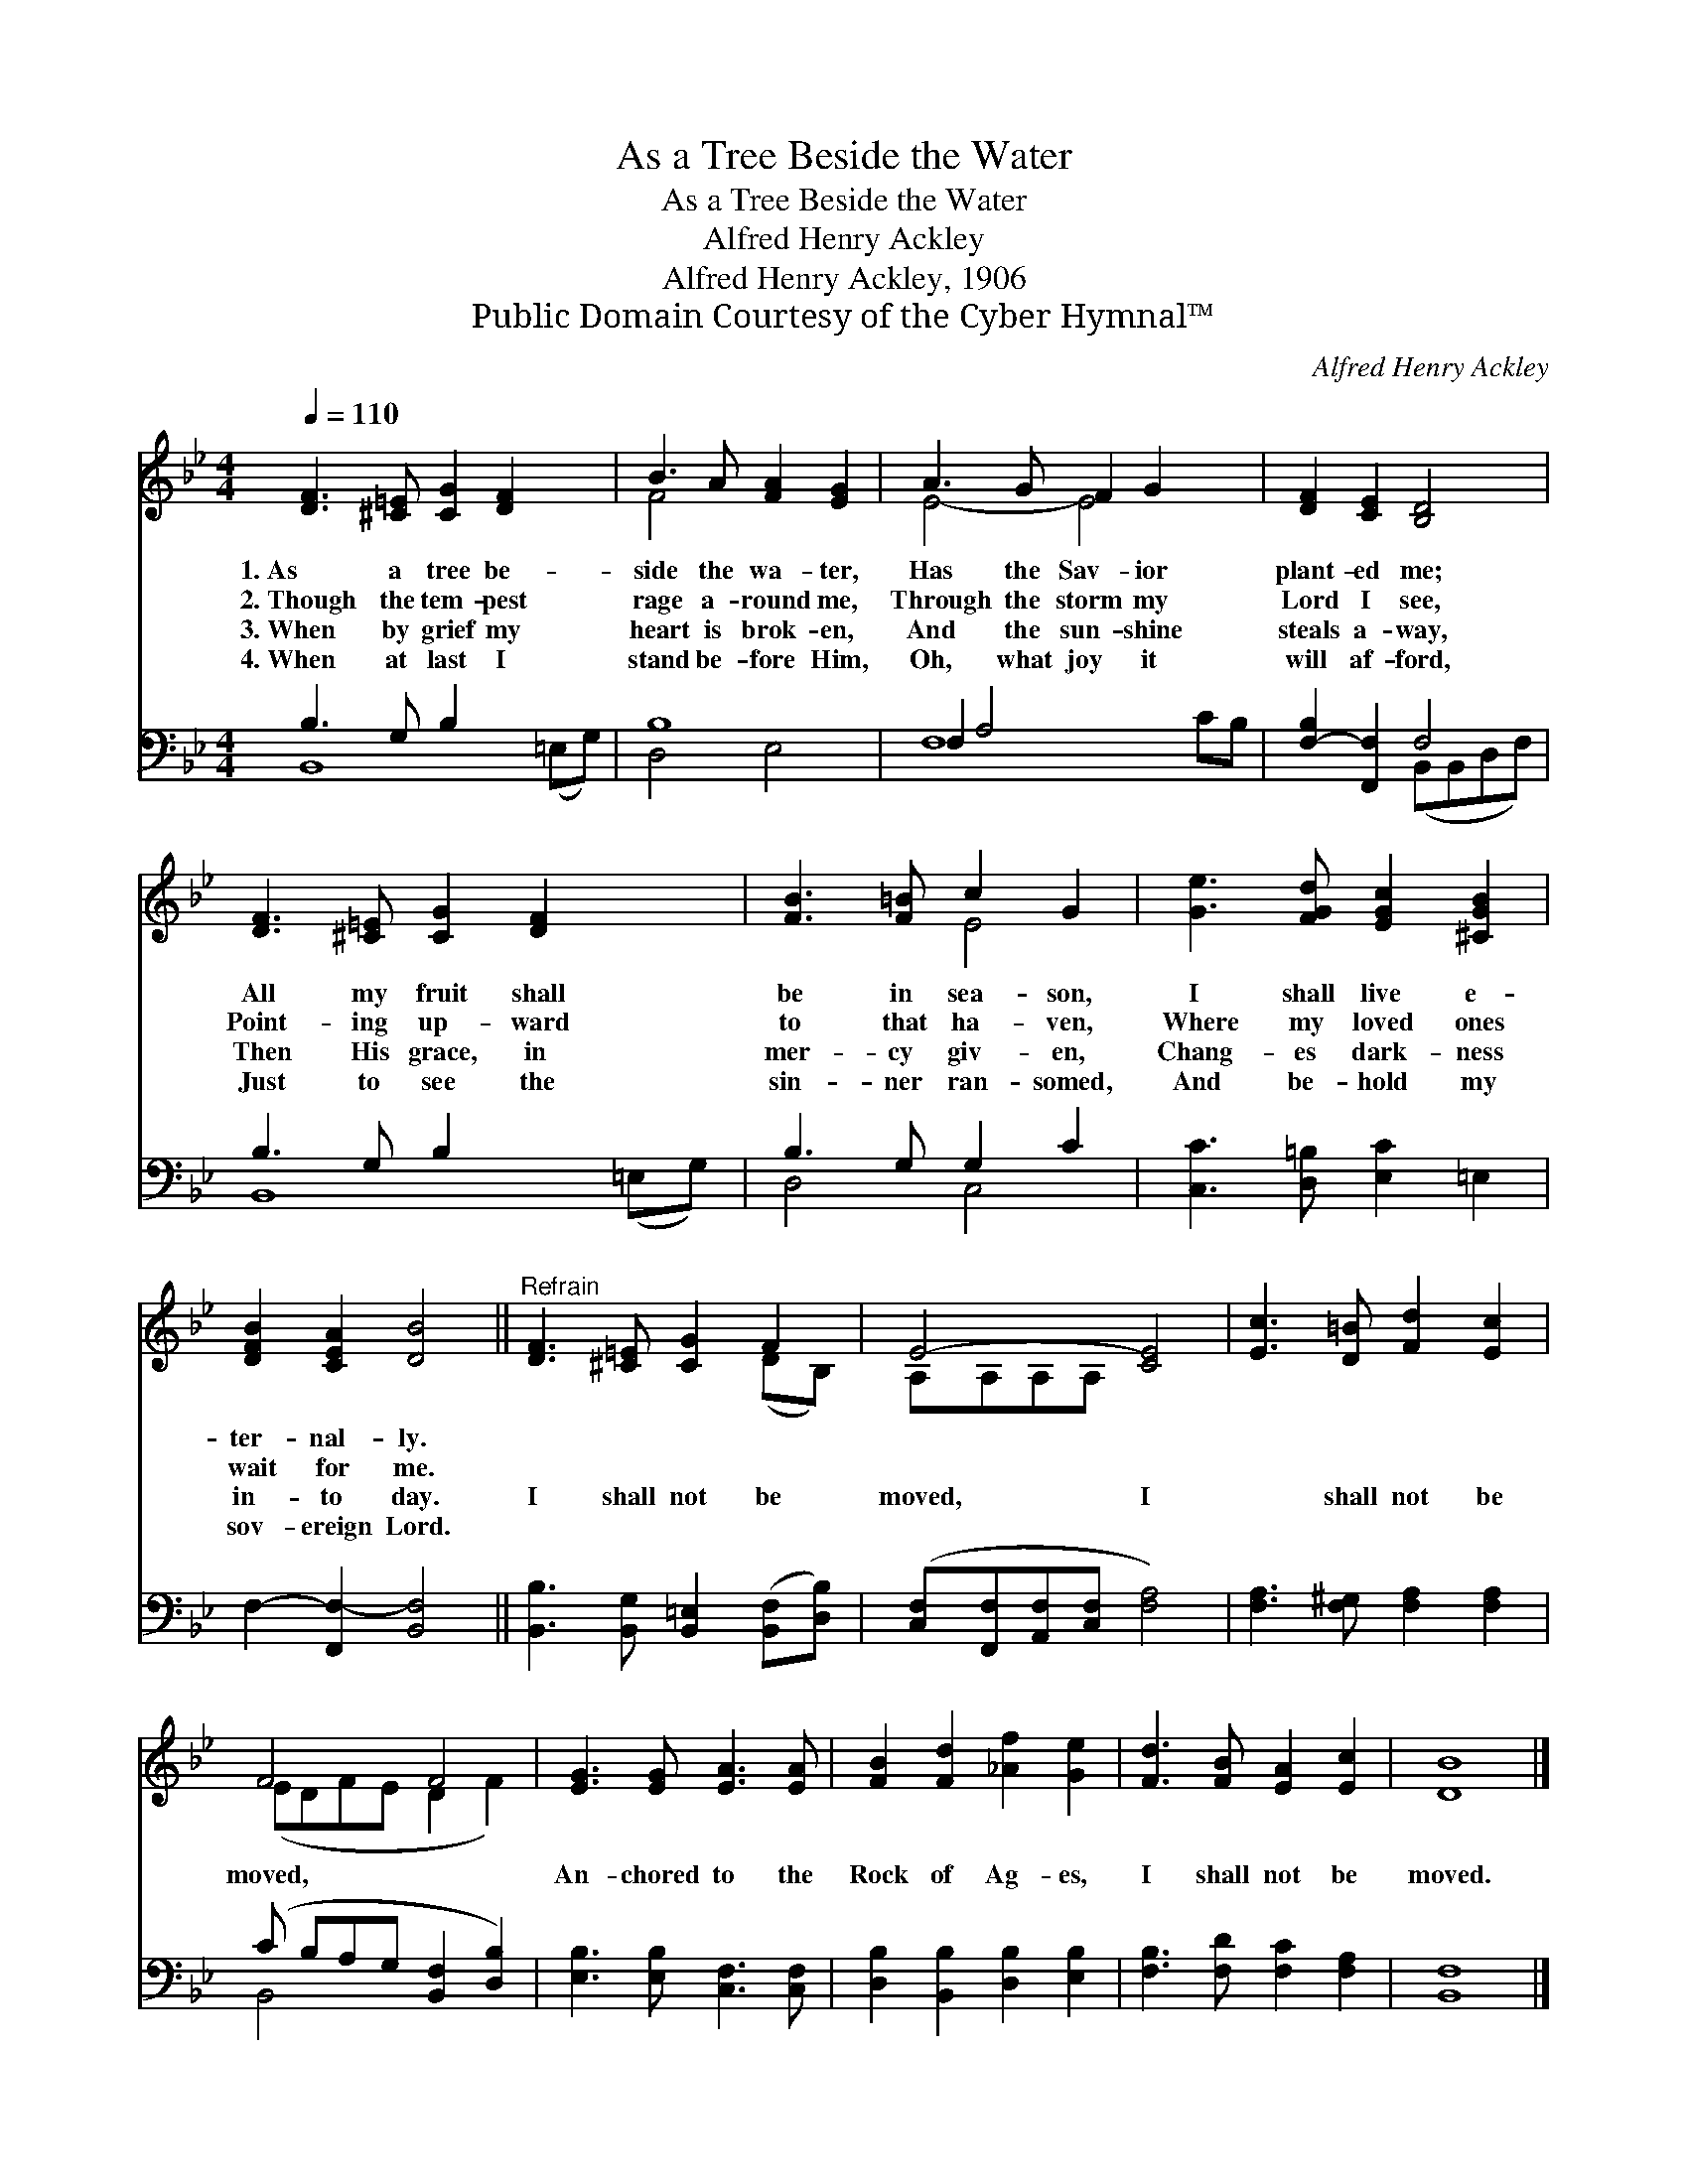 X:1
T:As a Tree Beside the Water
T:As a Tree Beside the Water
T:Alfred Henry Ackley
T:Alfred Henry Ackley, 1906
T:Public Domain Courtesy of the Cyber Hymnal™
C:Alfred Henry Ackley
Z:Public Domain
Z:Courtesy of the Cyber Hymnal™
%%score ( 1 2 ) ( 3 4 )
L:1/8
Q:1/4=110
M:4/4
K:Bb
V:1 treble 
V:2 treble 
V:3 bass 
V:4 bass 
V:1
 [DF]3 [^C=E] [CG]2 [DF]2 x2 | B3 A [FA]2 [EG]2 | A3 G F2 G2 x2 | [DF]2 [CE]2 [B,D]4 | %4
w: 1.~As a tree be-|side the wa- ter,|Has the Sav- ior|plant- ed me;|
w: 2.~Though the tem- pest|rage a- round me,|Through the storm my|Lord I see,|
w: 3.~When by grief my|heart is brok- en,|And the sun- shine|steals a- way,|
w: 4.~When at last I|stand be- fore Him,|Oh, what joy it|will af- ford,|
 [DF]3 [^C=E] [CG]2 [DF]2 x2 | [FB]3 [F=B] c2 G2 | [Ge]3 [FGd] [EGc]2 [^CGB]2 | %7
w: All my fruit shall|be in sea- son,|I shall live e-|
w: Point- ing up- ward|to that ha- ven,|Where my loved ones|
w: Then His grace, in|mer- cy giv- en,|Chang- es dark- ness|
w: Just to see the|sin- ner ran- somed,|And be- hold my|
 [DFB]2 [CEA]2 [DB]4 ||"^Refrain" [DF]3 [^C=E] [CG]2 F2 | E4- [CE]4 | [Ec]3 [D=B] [Fd]2 [Ec]2 | %11
w: ter- nal- ly.||||
w: wait for me.||||
w: in- to day.|I shall not be|moved, I|* shall not be|
w: sov- ereign Lord.||||
 F4 F4 | [EG]3 [EG] [EA]3 [EA] | [FB]2 [Fd]2 [_Af]2 [Ge]2 | [Fd]3 [FB] [EA]2 [Ec]2 | [DB]8 |] %16
w: |||||
w: |||||
w: moved, *|An- chored to the|Rock of Ag- es,|I shall not be|moved.|
w: |||||
V:2
 x10 | F4 x4 | E4- E4 x2 | x8 | x10 | x4 E4 | x8 | x8 || x6 (DB,) | A,A,A,A, x4 | x8 | %11
 (EDF-E D2 F2) | x8 | x8 | x8 | x8 |] %16
V:3
 B,3 G, B,2 x4 | B,8 | F,2 A,4 x4 | [F,-B,]2 [F,,F,]2 F,4 | B,3 G, B,2 x4 | B,3 G, G,2 C2 | %6
 [C,C]3 [D,=B,] [E,C]2 =E,2 | F,2- [F,,F,-]2 [B,,F,]4 || %8
 [B,,B,]3 [B,,G,] [B,,=E,]2 ([B,,F,][D,B,]) | ([C,F,][F,,F,][A,,F,][C,F,] [F,A,]4) | %10
 [F,A,]3 [F,^G,] [F,A,]2 [F,A,]2 | (C B,A,G, [B,,F,]2 [D,B,]2) | [E,B,]3 [E,B,] [C,F,]3 [C,F,] | %13
 [D,B,]2 [B,,B,]2 [D,B,]2 [E,B,]2 | [F,B,]3 [F,D] [F,C]2 [F,A,]2 | [B,,F,]8 |] %16
V:4
 B,,8 (=E,G,) | D,4 E,4 | F,8 CB, | x4 (B,,B,,D,F,) | B,,8 (=E,G,) | D,4 C,4 | x8 | x8 || x8 | x8 | %10
 x8 | B,,4- x4 | x8 | x8 | x8 | x8 |] %16

